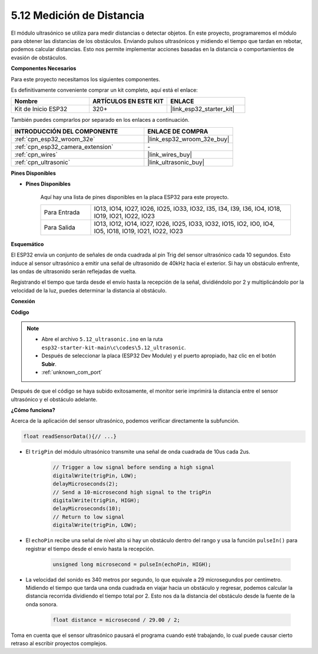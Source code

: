 .. _ar_ultrasonic:

5.12 Medición de Distancia
======================================
El módulo ultrasónico se utiliza para medir distancias o detectar objetos. En este proyecto, programaremos el módulo para obtener las distancias de los obstáculos. Enviando pulsos ultrasónicos y midiendo el tiempo que tardan en rebotar, podemos calcular distancias. Esto nos permite implementar acciones basadas en la distancia o comportamientos de evasión de obstáculos.

**Componentes Necesarios**

Para este proyecto necesitamos los siguientes componentes.

Es definitivamente conveniente comprar un kit completo, aquí está el enlace:

.. list-table::
    :widths: 20 20 20
    :header-rows: 1

    *   - Nombre	
        - ARTÍCULOS EN ESTE KIT
        - ENLACE
    *   - Kit de Inicio ESP32
        - 320+
        - |link_esp32_starter_kit|

También puedes comprarlos por separado en los enlaces a continuación.

.. list-table::
    :widths: 30 20
    :header-rows: 1

    *   - INTRODUCCIÓN DEL COMPONENTE
        - ENLACE DE COMPRA

    *   - :ref:`cpn_esp32_wroom_32e`
        - |link_esp32_wroom_32e_buy|
    *   - :ref:`cpn_esp32_camera_extension`
        - \-
    *   - :ref:`cpn_wires`
        - |link_wires_buy|
    *   - :ref:`cpn_ultrasonic`
        - |link_ultrasonic_buy|

**Pines Disponibles**

* **Pines Disponibles**

    Aquí hay una lista de pines disponibles en la placa ESP32 para este proyecto.

    .. list-table::
        :widths: 5 20

        *   - Para Entrada
            - IO13, IO14, IO27, IO26, IO25, IO33, IO32, I35, I34, I39, I36, IO4, IO18, IO19, IO21, IO22, IO23
        *   - Para Salida
            - IO13, IO12, IO14, IO27, IO26, IO25, IO33, IO32, IO15, IO2, IO0, IO4, IO5, IO18, IO19, IO21, IO22, IO23

**Esquemático**

.. image:: ../../img/circuit/circuit_5.12_ultrasonic.png

El ESP32 envía un conjunto de señales de onda cuadrada al pin Trig del sensor ultrasónico cada 10 segundos. Esto induce al sensor ultrasónico a emitir una señal de ultrasonido de 40kHz hacia el exterior. Si hay un obstáculo enfrente, las ondas de ultrasonido serán reflejadas de vuelta.

Registrando el tiempo que tarda desde el envío hasta la recepción de la señal, dividiéndolo por 2 y multiplicándolo por la velocidad de la luz, puedes determinar la distancia al obstáculo.

**Conexión**

.. image:: ../../img/wiring/5.12_ultrasonic_bb.png

**Código**

.. note::

    * Abre el archivo ``5.12_ultrasonic.ino`` en la ruta ``esp32-starter-kit-main\c\codes\5.12_ultrasonic``.
    * Después de seleccionar la placa (ESP32 Dev Module) y el puerto apropiado, haz clic en el botón **Subir**.
    * :ref:`unknown_com_port`
    
.. raw:: html
    
    <iframe src=https://create.arduino.cc/editor/sunfounder01/28ded128-62a8-4b2b-b21a-450f03323cd8/preview?embed style="height:510px;width:100%;margin:10px 0" frameborder=0></iframe>



Después de que el código se haya subido exitosamente, el monitor serie imprimirá la distancia entre el sensor ultrasónico y el obstáculo adelante.

**¿Cómo funciona?**

Acerca de la aplicación del sensor ultrasónico, podemos verificar directamente la subfunción.

.. code-block:: arduino

    float readSensorData(){// ...}

* El ``trigPin`` del módulo ultrasónico transmite una señal de onda cuadrada de 10us cada 2us.

    .. code-block:: arduino

        // Trigger a low signal before sending a high signal
        digitalWrite(trigPin, LOW); 
        delayMicroseconds(2);
        // Send a 10-microsecond high signal to the trigPin
        digitalWrite(trigPin, HIGH); 
        delayMicroseconds(10);
        // Return to low signal
        digitalWrite(trigPin, LOW);


* El ``echoPin`` recibe una señal de nivel alto si hay un obstáculo dentro del rango y usa la función ``pulseIn()`` para registrar el tiempo desde el envío hasta la recepción.

    .. code-block:: arduino

        unsigned long microsecond = pulseIn(echoPin, HIGH);

* La velocidad del sonido es 340 metros por segundo, lo que equivale a 29 microsegundos por centímetro. Midiendo el tiempo que tarda una onda cuadrada en viajar hacia un obstáculo y regresar, podemos calcular la distancia recorrida dividiendo el tiempo total por 2. Esto nos da la distancia del obstáculo desde la fuente de la onda sonora.

    .. code-block:: arduino

        float distance = microsecond / 29.00 / 2;  


Toma en cuenta que el sensor ultrasónico pausará el programa cuando esté trabajando, lo cual puede causar cierto retraso al escribir proyectos complejos.
